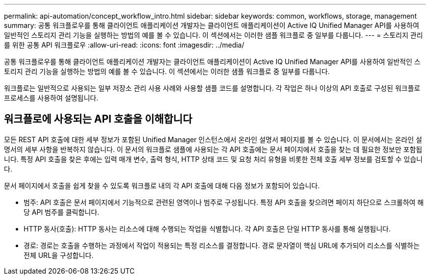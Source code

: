 ---
permalink: api-automation/concept_workflow_intro.html 
sidebar: sidebar 
keywords: common, workflows, storage, management 
summary: 공통 워크플로우를 통해 클라이언트 애플리케이션 개발자는 클라이언트 애플리케이션이 Active IQ Unified Manager API를 사용하여 일반적인 스토리지 관리 기능을 실행하는 방법의 예를 볼 수 있습니다. 이 섹션에서는 이러한 샘플 워크플로 중 일부를 다룹니다. 
---
= 스토리지 관리를 위한 공통 API 워크플로우
:allow-uri-read: 
:icons: font
:imagesdir: ../media/


[role="lead"]
공통 워크플로우를 통해 클라이언트 애플리케이션 개발자는 클라이언트 애플리케이션이 Active IQ Unified Manager API를 사용하여 일반적인 스토리지 관리 기능을 실행하는 방법의 예를 볼 수 있습니다. 이 섹션에서는 이러한 샘플 워크플로 중 일부를 다룹니다.

워크플로는 일반적으로 사용되는 일부 저장소 관리 사용 사례와 사용할 샘플 코드를 설명합니다. 각 작업은 하나 이상의 API 호출로 구성된 워크플로 프로세스를 사용하여 설명됩니다.



== 워크플로에 사용되는 API 호출을 이해합니다

모든 REST API 호출에 대한 세부 정보가 포함된 Unified Manager 인스턴스에서 온라인 설명서 페이지를 볼 수 있습니다. 이 문서에서는 온라인 설명서의 세부 사항을 반복하지 않습니다. 이 문서의 워크플로 샘플에 사용되는 각 API 호출에는 문서 페이지에서 호출을 찾는 데 필요한 정보만 포함됩니다. 특정 API 호출을 찾은 후에는 입력 매개 변수, 출력 형식, HTTP 상태 코드 및 요청 처리 유형을 비롯한 전체 호출 세부 정보를 검토할 수 있습니다.

문서 페이지에서 호출을 쉽게 찾을 수 있도록 워크플로 내의 각 API 호출에 대해 다음 정보가 포함되어 있습니다.

* 범주: API 호출은 문서 페이지에서 기능적으로 관련된 영역이나 범주로 구성됩니다. 특정 API 호출을 찾으려면 페이지 하단으로 스크롤하여 해당 API 범주를 클릭합니다.
* HTTP 동사(호출): HTTP 동사는 리소스에 대해 수행되는 작업을 식별합니다. 각 API 호출은 단일 HTTP 동사를 통해 실행됩니다.
* 경로: 경로는 호출을 수행하는 과정에서 작업이 적용되는 특정 리소스를 결정합니다. 경로 문자열이 핵심 URL에 추가되어 리소스를 식별하는 전체 URL을 구성합니다.

